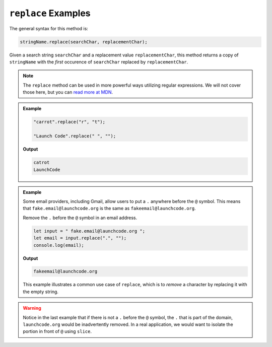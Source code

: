 .. _string-replace-examples:

``replace`` Examples
====================

The general syntax for this method is:

.. sourcecode:: js

   stringName.replace(searchChar, replacementChar);

Given a search string ``searchChar`` and a replacement value ``replacementChar``, this method returns a copy of ``stringName`` with the *first* occurence of ``searchChar`` replaced by ``replacementChar``.

.. note::

   The ``replace`` method can be used in more powerful ways utilizing regular expressions. We will not cover those here, but you can `read more at MDN <https://developer.mozilla.org/en-US/docs/Web/JavaScript/Reference/Global_Objects/String/replace>`_.

.. admonition:: Example

   .. sourcecode:: js
         
      "carrot".replace("r", "t");

      "Launch Code".replace(" ", "");

   **Output**

   .. sourcecode:: bash

      catrot
      LaunchCode

.. admonition:: Example

   Some email providers, including Gmail, allow users to put a ``.`` anywhere before the ``@`` symbol. This means that ``fake.email@launchcode.org`` is the same as ``fakeemail@launchcode.org``.

   Remove the ``.`` before the ``@`` symbol in an email address.

   .. sourcecode:: js
   
      let input = " fake.email@launchcode.org ";
      let email = input.replace(".", "");
      console.log(email);

   **Output**

   .. sourcecode:: bash

      fakeemail@launchcode.org

   This example illustrates a common use case of ``replace``, which is to *remove* a character by replacing it with the empty string.

.. warning::

   Notice in the last example that if there is not a ``.`` before the ``@`` symbol, the ``.`` that is part of the domain, ``launchcode.org`` would be inadvertently removed. In a real application, we would want to isolate the portion in front of ``@`` using ``slice``.
